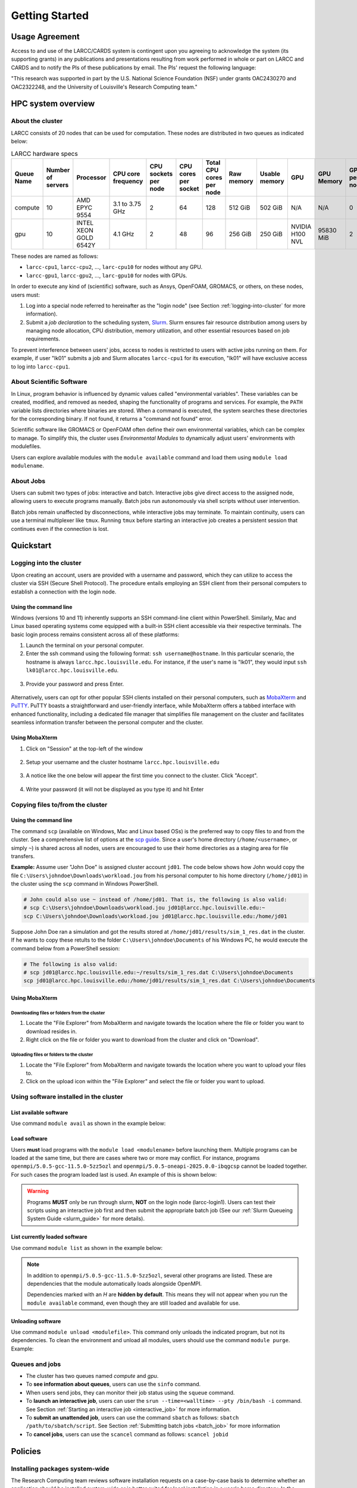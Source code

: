Getting Started
###############

.. _usage-agreemet:

Usage Agreement
===============

Access to and use of the LARCC/CARDS system is contingent upon you agreeing to acknowledge the system 
(its supporting grants) in any publications and presentations resulting from work performed in whole
or part on LARCC and CARDS and to notify the PIs of these publications by email.
The PIs' request the following language:

"This research was supported in part by the U.S. National Science Foundation (NSF)
under grants OAC2430270 and OAC2322248, and the University of Louisville's Research Computing team."

HPC system overview
===================

About the cluster
-----------------

LARCC consists of 20 nodes that can be used for computation. These nodes are distributed in two queues
as indicated below:

.. list-table:: LARCC hardware specs
   :widths: 3 3 3 3 3 3 3 3 3 3 3 3 3
   :header-rows: 1

   * - Queue Name
     - Number of servers
     - Processor
     - CPU core frequency
     - CPU sockets per node
     - CPU cores per socket
     - Total CPU cores per node
     - Raw memory
     - Usable memory
     - GPU
     - GPU Memory
     - GPUs per node
     - Local storage per node
   * - compute
     - 10
     - AMD EPYC 9554
     - 3.1 to 3.75 GHz
     - 2
     - 64
     - 128
     - 512 GiB
     - 502 GiB
     - N/A
     - N/A
     - 0
     - 14TB NVMe
   * - gpu
     - 10
     - INTEL XEON GOLD 6542Y
     - 4.1 GHz
     - 2
     - 48
     - 96
     - 256 GiB
     - 250 GiB
     - NVIDIA H100 NVL
     - 95830 MiB
     - 2
     - 28TB NVMe

These nodes are named as follows:

- ``larcc-cpu1``, ``larcc-cpu2``, ..., ``larc-cpu10`` for nodes without any GPU.
- ``larcc-gpu1``, ``larcc-gpu2``, ..., ``larc-gpu10`` for nodes with GPUs.

In order to execute any kind of (scientific) software, such as Ansys, OpenFOAM, GROMACS, or others,
on these nodes, users must:

1. Log into a special node referred to hereinafter as the "login node" (see Section :ref:`logging-into-cluster` for more information).
2. Submit a *job declaration* to the scheduling system, `Slurm <https://slurm.schedmd.com/quickstart.html>`_. 
   Slurm ensures fair resource distribution among users by managing node allocation,
   CPU distribution, memory utilization, and other essential resources based on job requirements.

To prevent interference between users' jobs, access to nodes is restricted
to users with active jobs running on them. For example, if user "lk01" submits a job and
Slurm allocates ``larcc-cpu1`` for its execution, "lk01" will have exclusive access to log into ``larcc-cpu1``.

About Scientific Software
-------------------------

In Linux, program behavior is influenced by dynamic values called "environmental variables".
These variables can be created, modified, and removed as needed, shaping the functionality
of programs and services. For example, the ``PATH`` variable lists directories where binaries are stored.
When a command is executed, the system searches these directories for the corresponding binary.
If not found, it returns a "command not found" error.

Scientific software like GROMACS or OpenFOAM often define their own environmental variables,
which can be complex to manage. To simplify this, the cluster uses *Environmental Modules*
to dynamically adjust users' environments with modulefiles.

Users can explore available modules with the ``module available`` command and load
them using ``module load modulename``.

About Jobs
----------

Users can submit two types of jobs: interactive and batch.
Interactive jobs give direct access to the assigned node, allowing users to execute programs manually.
Batch jobs run autonomously via shell scripts without user intervention.

Batch jobs remain unaffected by disconnections, while interactive jobs may terminate.
To maintain continuity, users can use a terminal multiplexer like ``tmux``.
Running ``tmux`` before starting an interactive job creates
a persistent session that continues even if the connection is lost.

Quickstart
==========

.. _logging-into-cluster:

Logging into the cluster
------------------------

Upon creating an account, users are provided with a username and password, 
which they can utilize to access the cluster via SSH (Secure Shell Protocol).
The procedure entails employing an SSH client from their personal computers
to establish a connection with the login node. 

Using the command line
^^^^^^^^^^^^^^^^^^^^^^

Windows (versions 10 and 11)
inherently supports an SSH command-line client within PowerShell. Similarly, 
Mac and Linux based operating systems come equipped with a built-in SSH client
accessible via their respective terminals. 
The basic login process remains consistent across all of these platforms:

1. Launch the terminal on your personal computer.
2. Enter the ssh command using the following format: ``ssh username@hostname``. 
   In this particular scenario, the hostname is always ``larcc.hpc.louisville.edu``.
   For instance, if the user's name is "lk01", they would input
   ``ssh lk01@larcc.hpc.louisville.edu``.
   
  .. image:: images/login_example.png
    :width: 600
    :alt: Example: cluster login

3. Provide your password and press Enter.

  .. image:: images/login_example_2.png
    :width: 600
    :alt: Example: logged into the cluster

Alternatively, users can opt for other popular SSH clients installed on their personal computers,
such as `MobaXterm <https://mobaxterm.mobatek.net/>`_ and `PuTTY <https://www.chiark.greenend.org.uk/~sgtatham/putty/latest.html>`_.
PuTTY boasts a straightforward and user-friendly interface, while MobaXterm offers a 
tabbed interface with enhanced functionality, including a dedicated file manager 
that simplifies file management on the cluster and facilitates seamless information
transfer between the personal computer and the cluster.

Using MobaXterm
^^^^^^^^^^^^^^^

1. Click on "Session" at the top-left of the window

  .. image:: images/mobaxterm_conn_setup_1.png
    :width: 800

2. Setup your username and the cluster hostname ``larcc.hpc.louisville.edu``

  .. image:: images/mobaxterm_conn_setup_2.png
    :width: 800

3. A notice like the one below will appear the first time you connect to the cluster.
   Click "Accept".

  .. image:: images/mobaxterm_conn_setup_3.png
    :width: 800

4. Write your password (it will not be displayed as you type it) and hit Enter

  .. image:: images/mobaxterm_conn_setup_4.png
    :width: 800

Copying files to/from the cluster
---------------------------------

Using the command line
^^^^^^^^^^^^^^^^^^^^^^

The command ``scp`` (available on Windows, Mac and Linux based OSs) is the preferred way
to copy files to and from the cluster. See a comprehensive list of options at the
`scp guide <https://man.openbsd.org/scp>`_. Since a user's
home directory (``/home/<username>``, or simply ``~``) is shared across all nodes, users are encouraged
to use their home directories as a staging area for file transfers.

**Example:** Assume user "John Doe" is assigned cluster account ``jd01``. The code below
shows how John would copy the file ``C:\Users\johndoe\Downloads\workload.jou`` from his
personal computer to his home directory (``/home/jd01``) in the cluster using the 
``scp`` command in Windows PowerShell.

..  code-block:: powershell
    
    # John could also use ~ instead of /home/jd01. That is, the following is also valid:
    # scp C:\Users\johndoe\Downloads\workload.jou jd01@larcc.hpc.louisville.edu:~
    scp C:\Users\johndoe\Downloads\workload.jou jd01@larcc.hpc.louisville.edu:/home/jd01

Suppose John Doe ran a simulation and got the results stored at ``/home/jd01/results/sim_1_res.dat``
in the cluster. If he wants to copy these retults to the folder ``C:\Users\johndoe\Documents`` 
of his Windows PC, he would execute the command below from a PowerShell session:

..  code-block:: powershell
    
    # The following is also valid:
    # scp jd01@larcc.hpc.louisville.edu:~/results/sim_1_res.dat C:\Users\johndoe\Documents
    scp jd01@larcc.hpc.louisville.edu:/home/jd01/results/sim_1_res.dat C:\Users\johndoe\Documents

Using MobaXterm
^^^^^^^^^^^^^^^

Downloading files or folders from the cluster
~~~~~~~~~~~~~~~~~~~~~~~~~~~~~~~~~~~~~~~~~~~~~

1. Locate the "File Explorer" from MobaXterm and navigate towards the location where the file
   or folder you want to download resides in.

2. Right click on the file or folder you want to download from the cluster and click on "Download".

Uploading files or folders to the cluster
~~~~~~~~~~~~~~~~~~~~~~~~~~~~~~~~~~~~~~~~~

1. Locate the "File Explorer" from MobaXterm and navigate towards the location where 
   you want to upload your files to.

2. Click on the upload icon within the "File Explorer" and select the file or folder you want to
   upload.

Using software installed in the cluster
---------------------------------------

List available software
^^^^^^^^^^^^^^^^^^^^^^^

Use command ``module avail`` as shown in the example below:

..  code-block:: bash
  :caption: Example list of available software
    
    [user@larcc-login1 ~]$ module av

    ------------------------- /opt/shared/modulefiles/auto/linux-rocky9-x86_64/Core --------------------------
       apptainer/1.3.4-gcc-11.5.0-as2nnsb                        miniforge3/24.3.0-0-gcc-11.5.0-wkw4vym
       cuda/12.8.1-gcc-11.5.0-xfem4z6                            mvapich/3.0-gcc-11.5.0-lkmtzx7
       hpl/2.3-oneapi-2025.0.0-intel-oneapi-mpi-e4nh4jf          nvhpc/25.3-gcc-11.5.0-mbzjfew
       intel-oneapi-compilers/2025.0.0-gcc-11.5.0-q7zplj3        openmpi/5.0.5-gcc-11.5.0-5zz5ozl
       intel-oneapi-mkl/2025.0.0-oneapi-2025.0.0-azdrlfn         openmpi/5.0.5-oneapi-2025.0.0-ibqgcsp  (D)
       intel-oneapi-mpi/2021.14.0-oneapi-2025.0.0-qyvyj3p        python/3.12.10-oneapi-2025.0.0-zz5mjcp
       matlab/r2024b-gcc-11.5.0-3dizvwe                          r/4.4.1-gcc-11.5.0-56jqenf
       matlab/r2025a-gcc-11.5.0-cj4bjqf                   (D)

    --------------------------------- /usr/share/lmod/lmod/modulefiles/Core ----------------------------------
       lmod    settarg

      Where:
       D:  Default Module

Load software
^^^^^^^^^^^^^

Users **must** load programs with the ``module load <modulename>`` before launching them.
Multiple programs can be loaded at the same time, but there are cases where two or more may conflict.
For instance, programs ``openmpi/5.0.5-gcc-11.5.0-5zz5ozl`` and ``openmpi/5.0.5-oneapi-2025.0.0-ibqgcsp``
cannot be loaded together.
For such cases the program loaded last is used. An example of this is shown below:

..  code-block:: bash
  :caption: Example of conflicting programs

    [user@larcc-login1 ~]$ module load openmpi/5.0.5-gcc-11.5.0-5zz5ozl
    [user@larcc-login1 ~]$ module load openmpi/5.0.5-oneapi-2025.0.0-ibqgcsp

    The following have been reloaded with a version change:
      1) openmpi/5.0.5-gcc-11.5.0-5zz5ozl => openmpi/5.0.5-oneapi-2025.0.0-ibqgcsp

    [user@larcc-login1 ~]$

.. warning::
    Programs **MUST** only be run through slurm, **NOT** on the login node (larcc-login1).
    Users can test their scripts using an interactive job first and then submit the appropriate
    batch job (See our :ref:`Slurm Queueing System Guide <slurm_guide>` for more details).

List currently loaded software
^^^^^^^^^^^^^^^^^^^^^^^^^^^^^^

Use command ``module list`` as shown in the example below:

..  code-block:: bash
  :caption: Example list of currently loaded software

    [user@larcc-login1 ~]$ module load openmpi/5.0.5-gcc-11.5.0-5zz5ozl
    [user@larcc-login1 ~]$ module list

    Currently Loaded Modules:
      1) glibc/2.34-gcc-11.5.0-4dat34u         (H)  10) openssl/3.2.2-gcc-11.5.0-czvghva    (H)
      2) gcc-runtime/11.5.0-gcc-11.5.0-svvevyo (H)  11) libevent/2.1.12-gcc-11.5.0-cufjpkl  (H)
      3) libpciaccess/0.17-gcc-11.5.0-jgqvvje  (H)  12) libfabric/1.22.0-gcc-11.5.0-5axk6y7 (H)
      4) libiconv/1.17-gcc-11.5.0-vmtcdle      (H)  13) numactl/2.0.18-gcc-11.5.0-zmb5tw7   (H)
      5) xz/5.4.6-gcc-11.5.0-7mfzihn           (H)  14) openssh/8.7p1-gcc-11.5.0-rryqbxc    (H)
      6) zlib-ng/2.2.1-gcc-11.5.0-44cipbd      (H)  15) pmix/5.0.3-gcc-11.5.0-zdm7pmx       (H)
      7) libxml2/2.13.4-gcc-11.5.0-olld6vt     (H)  16) slurm/24.11.4-gcc-11.5.0-tevb6bm    (H)
      8) ncurses/6.5-gcc-11.5.0-stitjip        (H)  17) ucx/1.17.0-gcc-11.5.0-l3qrneo       (H)
      9) hwloc/2.11.1-gcc-11.5.0-a6whu6s       (H)  18) openmpi/5.0.5-gcc-11.5.0-5zz5ozl

      Where:
       H:  Hidden Module

.. note::

   In addition to ``openmpi/5.0.5-gcc-11.5.0-5zz5ozl``, several other programs are listed.
   These are dependencies that the module automatically loads alongside OpenMPI.

   Dependencies marked with an *H* are **hidden by default**. 
   This means they will not appear when you run the ``module available`` command,
   even though they are still loaded and available for use.

Unloading software
^^^^^^^^^^^^^^^^^^

Use command ``module unload <modulefile>``. This command only unloads the
indicated program, but not its dependencies. To clean the environment and
unload all modules, users should use the command ``module purge``. Example:

..  code-block:: bash
  :caption: Example on how to unload software

    [user@larcc-login1 ~]$ module load openmpi/5.0.5-gcc-11.5.0-5zz5ozl
    [user@larcc-login1 ~]$ module list

    Currently Loaded Modules:
      1) glibc/2.34-gcc-11.5.0-4dat34u         (H)  10) openssl/3.2.2-gcc-11.5.0-czvghva    (H)
      2) gcc-runtime/11.5.0-gcc-11.5.0-svvevyo (H)  11) libevent/2.1.12-gcc-11.5.0-cufjpkl  (H)
      3) libpciaccess/0.17-gcc-11.5.0-jgqvvje  (H)  12) libfabric/1.22.0-gcc-11.5.0-5axk6y7 (H)
      4) libiconv/1.17-gcc-11.5.0-vmtcdle      (H)  13) numactl/2.0.18-gcc-11.5.0-zmb5tw7   (H)
      5) xz/5.4.6-gcc-11.5.0-7mfzihn           (H)  14) openssh/8.7p1-gcc-11.5.0-rryqbxc    (H)
      6) zlib-ng/2.2.1-gcc-11.5.0-44cipbd      (H)  15) pmix/5.0.3-gcc-11.5.0-zdm7pmx       (H)
      7) libxml2/2.13.4-gcc-11.5.0-olld6vt     (H)  16) slurm/24.11.4-gcc-11.5.0-tevb6bm    (H)
      8) ncurses/6.5-gcc-11.5.0-stitjip        (H)  17) ucx/1.17.0-gcc-11.5.0-l3qrneo       (H)
      9) hwloc/2.11.1-gcc-11.5.0-a6whu6s       (H)  18) openmpi/5.0.5-gcc-11.5.0-5zz5ozl

      Where:
       H:  Hidden Module



    [user@larcc-login1 ~]$ module purge
    [user@larcc-login1 ~]$ module list
    No modules loaded
    [user@larcc-login1 ~]$

Queues and jobs
---------------

- The cluster has two queues named *compute* and *gpu*.
- To **see information about queues**, users can use the ``sinfo`` command.
- When users send jobs, they can monitor their job status using the ``squeue`` command.
- To **launch an interactive job**, users can user the
  ``srun --time=<walltime> --pty /bin/bash -i`` command.
  See Section :ref:`Starting an interactive job <interactive_job>` for more information.
- To **submit an unattended job**, users can use the command ``sbatch`` as follows: 
  ``sbatch /path/to/sbatch/script``.
  See Section :ref:`Submitting batch jobs <batch_job>` for more information
- To **cancel jobs**, users can use the ``scancel`` command as follows: ``scancel jobid``

Policies
========

Installing packages system-wide
-------------------------------

The Research Computing team reviews software installation requests on a case-by-case basis
to determine whether an application should be installed system-wide or is better suited for local installation
in a user's home directory. In the latter case, we are happy to provide guidance.

Please note that global installations can be time-consuming due to complex dependency chains.
If a package definition does not already exist, we must create one to automate the build process,
including definitions for all dependencies. Since these dependencies are often maintained by different teams,
compiling and integrating them can be challenging and time-intensive.

While environment modules make it easy to load software, they are not part of the package-building
or automation process.

Due to the high volume of requests, we prioritize faster solutions like Conda and
reserve global installations for cases where no suitable alternative exists.

Running applications on the login nodes
---------------------------------------

Users should avoid running resource-intensive workloads on the login nodes,
as this can degrade performance and hinder others from accessing the cluster or submitting jobs.
To maintain a stable and fair environment, the Research Computing Team reserves the right to terminate
any user processes on the login nodes that are found to negatively impact other users.

.. _resource_restrictions:

Resource restrictions
---------------------

.. note::

  Please note that exceptions to the restrictions described below **CAN** be made.

  If your workload needs to be given more time to run, you need to use more nodes than
  what is allowed by default, among others, please reach out to us by creating a ticket
  and we will be happy to evaluate your case.

Job runtime restrictions
^^^^^^^^^^^^^^^^^^^^^^^^

- If the ``--time`` option is not specified when submitting a job,
  a default runtime of 12 hours is imposed on said job.
  This applies to both interactive and batch jobs.
- Jobs sent to the ``compute`` partition can only run for a maximum of 72 hours.
- Jobs sent to the ``gpu`` partition can only run for a maximum of 48 hours.
- Users can use a maximum of 2 nodes (across all partitions) at a given time. For example:

  - Consider user *jd01* submits 2 jobs named *A* and *B* such that
    job *A* requests a node from the ``compute`` partition and *B* from the ``gpu`` partition.
    Once both jobs start running, any subsequent job *jd01* submits will be queued
    (i.e. placed in ``PENDING``, or ``PD``, status). Here is an example of how the
    output of the ``squeue`` command would look like:

    .. code-block:: text

      JOBID PARTITION     NAME     USER ST       TIME  NODES NODELIST(REASON)
        800   compute        A     jd01  R 1-21:32:01      1 larcc-cpu1
        799       gpu        B     jd01  R 1-21:32:22      1 larcc-gpu1
        821       gpu        C     jd01 PD       0:00      1 (QOSMaxNodePerUserLimit)

- Users can submit a maximum of 20 jobs across all partitions.

Storage restrictions
^^^^^^^^^^^^^^^^^^^^

- ``home`` storage has a quota of 1TB per user.
- If multiple users from a research lab require a shared space where they can all colaborate,
  their PI (i.e. research coordinator, advisor, etc.) must reach out to us through a :ref:`ticket <user_support_tickets>`. We
  will then evaluate the case and discuss storage capacity, allowed users, among others.

For more information about capacity, storage types, etc., users are encouraged to read
:ref:`our storage guide <storage-on-compute-nodes>`.